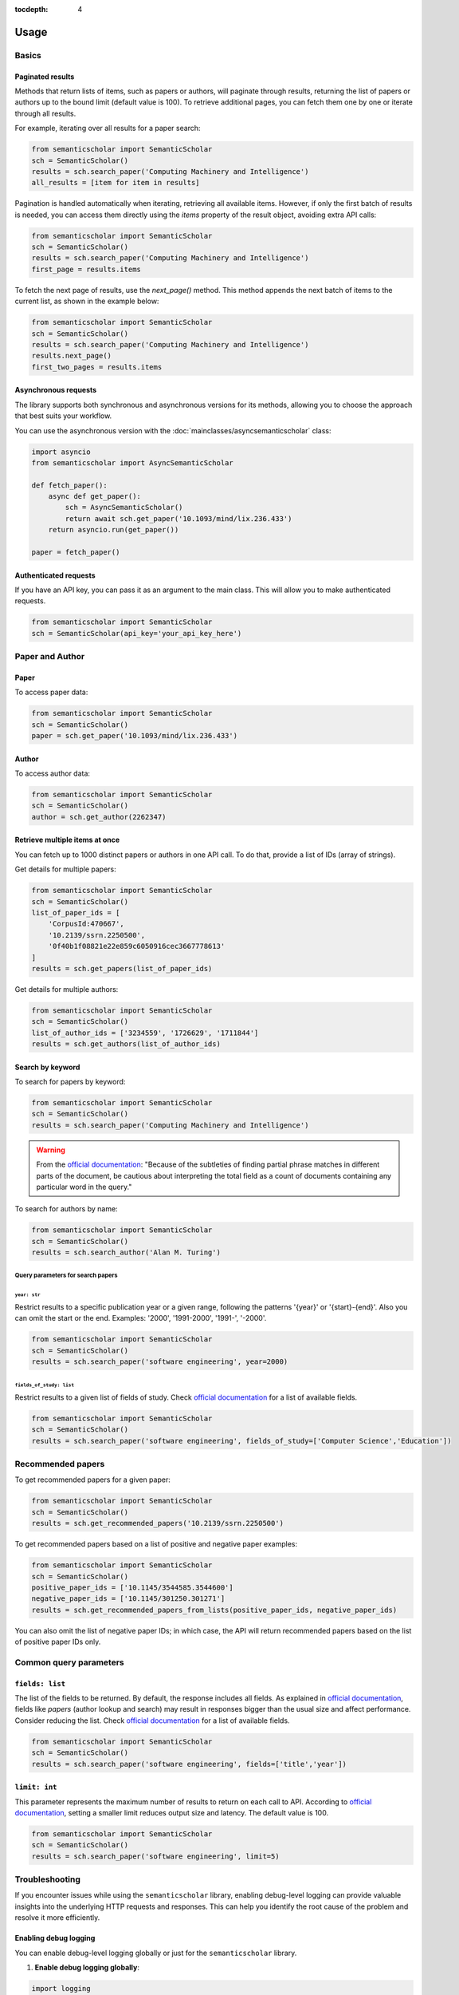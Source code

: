 :tocdepth: 4

=====
Usage
=====

Basics
======

Paginated results
-----------------

Methods that return lists of items, such as papers or authors, will paginate through results, returning the list of papers or authors up to the bound limit (default value is 100). To retrieve additional pages, you can fetch them one by one or iterate through all results.

For example, iterating over all results for a paper search:

.. code-block:: python

    from semanticscholar import SemanticScholar
    sch = SemanticScholar()
    results = sch.search_paper('Computing Machinery and Intelligence')
    all_results = [item for item in results]

Pagination is handled automatically when iterating, retrieving all available items. However, if only the first batch of results is needed, you can access them directly using the `items` property of the result object, avoiding extra API calls:

.. code-block:: python

    from semanticscholar import SemanticScholar
    sch = SemanticScholar()
    results = sch.search_paper('Computing Machinery and Intelligence')
    first_page = results.items

To fetch the next page of results, use the `next_page()` method. This method appends the next batch of items to the current list, as shown in the example below:

.. code-block:: python

    from semanticscholar import SemanticScholar
    sch = SemanticScholar()
    results = sch.search_paper('Computing Machinery and Intelligence')
    results.next_page()
    first_two_pages = results.items

Asynchronous requests
---------------------

The library supports both synchronous and asynchronous versions for its methods, allowing you to choose the approach that best suits your workflow.

You can use the asynchronous version with the :doc:`mainclasses/asyncsemanticscholar` class:

.. code-block:: python

    import asyncio
    from semanticscholar import AsyncSemanticScholar

    def fetch_paper():
        async def get_paper():
            sch = AsyncSemanticScholar()
            return await sch.get_paper('10.1093/mind/lix.236.433')
        return asyncio.run(get_paper())

    paper = fetch_paper()

Authenticated requests
----------------------

If you have an API key, you can pass it as an argument to the main class. This will allow you to make authenticated requests.

.. code-block:: python

    from semanticscholar import SemanticScholar
    sch = SemanticScholar(api_key='your_api_key_here')

Paper and Author
================

Paper
-----

To access paper data:

.. code-block:: python

    from semanticscholar import SemanticScholar
    sch = SemanticScholar()
    paper = sch.get_paper('10.1093/mind/lix.236.433')

Author
------

To access author data:

.. code-block:: python

    from semanticscholar import SemanticScholar
    sch = SemanticScholar()
    author = sch.get_author(2262347)

Retrieve multiple items at once
-------------------------------

You can fetch up to 1000 distinct papers or authors in one API call. To do that, provide a list of IDs (array of strings).

Get details for multiple papers:

.. code-block:: python

    from semanticscholar import SemanticScholar
    sch = SemanticScholar()
    list_of_paper_ids = [
        'CorpusId:470667',
        '10.2139/ssrn.2250500',
        '0f40b1f08821e22e859c6050916cec3667778613'
    ]
    results = sch.get_papers(list_of_paper_ids)

Get details for multiple authors:

.. code-block:: python

    from semanticscholar import SemanticScholar
    sch = SemanticScholar()
    list_of_author_ids = ['3234559', '1726629', '1711844']
    results = sch.get_authors(list_of_author_ids)

Search by keyword
-----------------

To search for papers by keyword:

.. code-block:: python

    from semanticscholar import SemanticScholar
    sch = SemanticScholar()
    results = sch.search_paper('Computing Machinery and Intelligence')

.. warning::

    From the `official documentation <https://api.semanticscholar.org/api-docs/graph#tag/Paper-Data/operation/get_graph_paper_relevance_search>`_: "Because of the subtleties of finding partial phrase matches in different parts of the document, be cautious about interpreting the total field as a count of documents containing any particular word in the query."

To search for authors by name:

.. code-block:: python

    from semanticscholar import SemanticScholar
    sch = SemanticScholar()
    results = sch.search_author('Alan M. Turing')

Query parameters for search papers
^^^^^^^^^^^^^^^^^^^^^^^^^^^^^^^^^^

``year: str``
"""""""""""""

Restrict results to a specific publication year or a given range, following the patterns '{year}' or '{start}-{end}'. Also you can omit the start or the end. Examples: '2000', '1991-2000', '1991-', '-2000'.

.. code-block:: python

    from semanticscholar import SemanticScholar
    sch = SemanticScholar()
    results = sch.search_paper('software engineering', year=2000)

``fields_of_study: list``
"""""""""""""""""""""""""

Restrict results to a given list of fields of study. Check `official documentation <https://api.semanticscholar.org/api-docs/graph#tag/Paper-Data/operation/get_graph_paper_relevance_search>`_ for a list of available fields.

.. code-block:: python

    from semanticscholar import SemanticScholar
    sch = SemanticScholar()
    results = sch.search_paper('software engineering', fields_of_study=['Computer Science','Education'])

Recommended papers
==================

To get recommended papers for a given paper:

.. code-block:: python

    from semanticscholar import SemanticScholar
    sch = SemanticScholar()
    results = sch.get_recommended_papers('10.2139/ssrn.2250500')

To get recommended papers based on a list of positive and negative paper examples:

.. code-block:: python

    from semanticscholar import SemanticScholar
    sch = SemanticScholar()
    positive_paper_ids = ['10.1145/3544585.3544600']
    negative_paper_ids = ['10.1145/301250.301271']
    results = sch.get_recommended_papers_from_lists(positive_paper_ids, negative_paper_ids)

You can also omit the list of negative paper IDs; in which case, the API will return recommended papers based on the list of positive paper IDs only.

Common query parameters
=======================

``fields: list``
----------------

The list of the fields to be returned. By default, the response includes all fields. As explained in `official documentation <https://api.semanticscholar.org/api-docs/graph>`_, fields like `papers` (author lookup and search) may result in responses bigger than the usual size and affect performance. Consider reducing the list. Check `official documentation <https://api.semanticscholar.org/api-docs/graph>`_ for a list of available fields.

.. code-block:: python

    from semanticscholar import SemanticScholar
    sch = SemanticScholar()
    results = sch.search_paper('software engineering', fields=['title','year'])

``limit: int``
--------------

This parameter represents the maximum number of results to return on each call to API. According to `official documentation <https://api.semanticscholar.org/api-docs/graph>`_, setting a smaller limit reduces output size and latency. The default value is 100.

.. code-block:: python

    from semanticscholar import SemanticScholar
    sch = SemanticScholar()
    results = sch.search_paper('software engineering', limit=5)

Troubleshooting
===============

If you encounter issues while using the ``semanticscholar`` library, enabling debug-level logging can provide valuable insights into the underlying HTTP requests and responses. This can help you identify the root cause of the problem and resolve it more efficiently.

Enabling debug logging
----------------------

You can enable debug-level logging globally or just for the ``semanticscholar`` library.

1. **Enable debug logging globally**:
    
.. code-block:: python

    import logging
    logging.getLogger().setLevel(logging.DEBUG)
    
This will enable debug-level logging for all loggers, including the ``semanticscholar`` library, its dependencies, and any other libraries you are using. While these messages may not be directly related, they can still provide valuable context for identifying related issues or understanding broader behavior.


2. **Enable debug logging for the semanticscholar library only**:

.. code-block:: python

    import logging
    logging.getLogger('semanticscholar').setLevel(logging.DEBUG)
    
This restricts debug-level logging to the ``semanticscholar`` library.

In both cases, the output will include detailed information about HTTP requests, headers, payloads, and the equivalent ``curl`` command. For example:

.. code-block::

    DEBUG:semanticscholar:HTTP Request: POST https://api.semanticscholar.org/graph/v1/paper/batch?fields=title,year
    DEBUG:semanticscholar:Headers: {'x-api-key': 'F@k3K3y'}
    DEBUG:semanticscholar:Payload: {'ids': ['CorpusId:470667', '10.2139/ssrn.2250500', '0f40b1f08821e22e859c6050916cec3667778613']}
    DEBUG:semanticscholar:cURL command: curl -X POST -H 'x-api-key: F@k3K3y' -d '{"ids": ["CorpusId:470667", "10.2139/ssrn.2250500", "0f40b1f08821e22e859c6050916cec3667778613"]}' https://api.semanticscholar.org/graph/v1/paper/batch?fields=title,year

.. warning::

    Be cautious when enabling debug logging and sharing the output, as it may contain sensitive information like API keys.

Debugging with the ``curl`` command
-----------------------------------

The ``semanticscholar`` library provides a ``curl`` command in its debug output. You can use this command to interact directly with the Semantic Scholar API and compare the results with those obtained through the library.

For example::

   curl -X POST -H 'x-api-key: F@k3K3y' -d '{"ids": ["CorpusId:470667", "10.2139/ssrn.2250500", "0f40b1f08821e22e859c6050916cec3667778613"]}' https://api.semanticscholar.org/graph/v1/paper/batch?fields=title,year

You can also use any HTTP client of your choice (e.g., Postman) to replicate the request and validate the behavior.

By using debug logging and the provided ``curl`` command, you can isolate issues, verify API responses, and resolve problems effectively.
